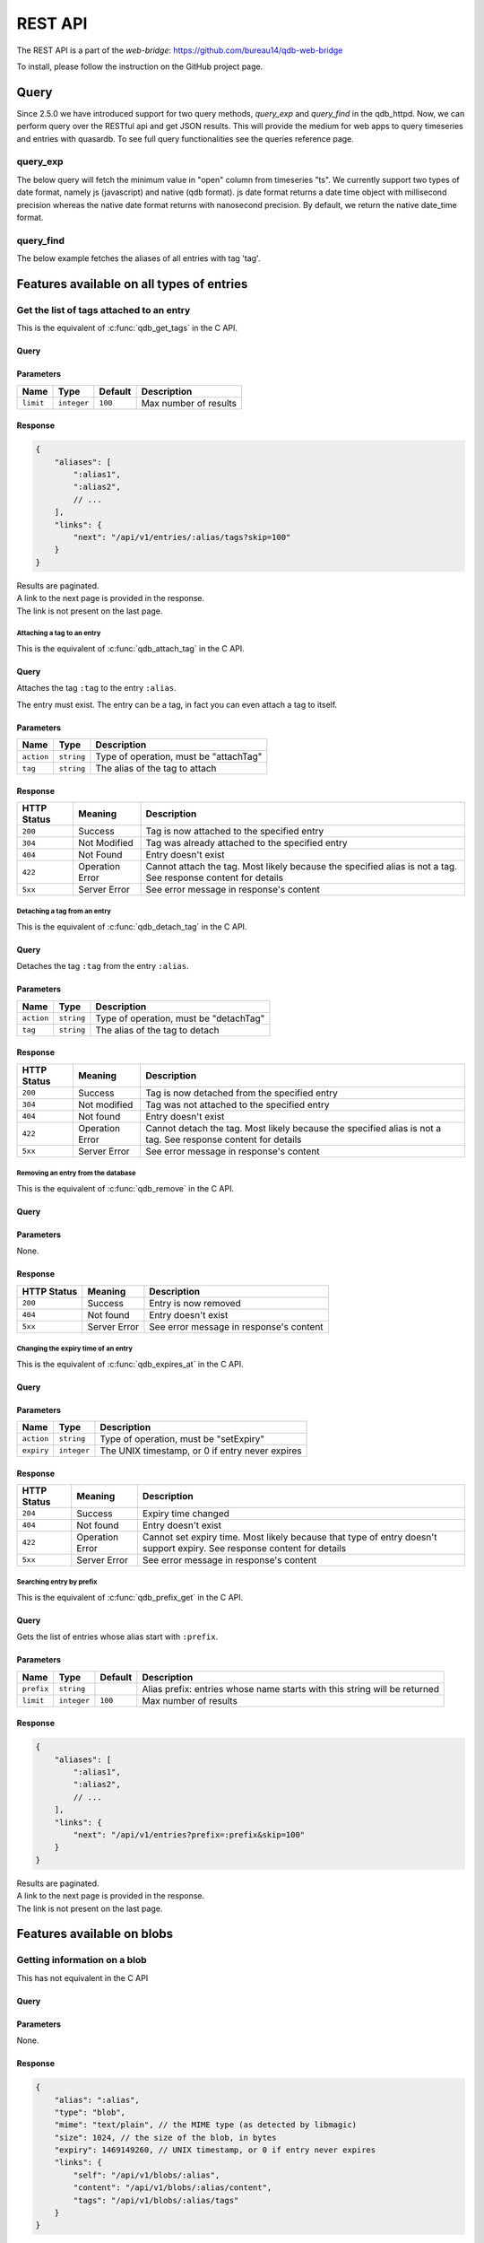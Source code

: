 REST API
********

The REST API is a part of the *web-bridge*: https://github.com/bureau14/qdb-web-bridge

To install, please follow the instruction  on the GitHub project page.

Query
=====

Since 2.5.0 we have introduced support for two query methods, *query_exp* and *query_find* in the qdb_httpd. Now, we can perform query over the RESTful api and get JSON results.
This will provide the medium for web apps to query timeseries and entries with quasardb. To see full query functionalities see the queries reference page.

query_exp
~~~~~~~~~

The below query will fetch the minimum value in "open" column from timeseries "ts". We currently support two types of date format, namely js (javascript) and native (qdb format).
js date format returns a date time object with millisecond precision whereas the native date format returns with nanosecond precision.
By default, we return the native date_time format.

.. tabs::
    .. tab:: Input (date_format=js)

        http://127.0.0.1:8080/query_exp?query=select min(open) from ts in range (1900, 2000)&date_format=js

    .. tab:: Output

        {"query":"select min(open) from ts in range (1900, 2000)","scanned_rows_count":9097,"tables_count":1,"tables":[{"table_name":"ts","rows_count":1,"columns_count":2,"columns_names":["timestamp","min(open)"],"results":[["1999-11-19T15:41:00.000Z",25.49]]}]}


.. tabs::
    .. tab:: Input (date_format=native)

        http://127.0.0.1:8080/query_exp?query=select min(open) from ts in range (1900, 2000)&date_format=native

    .. tab:: Output

        {"query":"select min(open) from ts in range (1900, 2000)","scanned_rows_count":9097,"tables_count":1,"tables":[{"table_name":"ts","rows_count":1,"columns_count":2,"columns_names":["timestamp","min(open)"],"results":[[{"tv_sec":943026060,"tv_nsec":0},25.49]]}]}

query_find
~~~~~~~~~~

The below example fetches the aliases of all entries with tag 'tag'.

.. tabs::
    .. tab:: Input

        http://127.0.0.1:8080/query_find?query=find(tag='tag')

    .. tab:: Output

        {"query":"find(tag='tag')","results":["b"]}


Features available on all types of entries
==========================================

Get the list of tags attached to an entry
~~~~~~~~~~~~~~~~~~~~~~~~~~~~~~~~~~~~~~~~~

This is the equivalent of :c:func:`qdb_get_tags` in the C API.

Query
"""""

.. raw:: html

    <div class='highlight'>
        <pre><span class='kd'>GET</span> /api/v1/entries/<span class='nx'>:alias</span>/tags
    </div>

Parameters
""""""""""

+-------------+-------------+---------+------------------------------------------------------------+
| Name        | Type        | Default | Description                                                |
+=============+=============+=========+============================================================+
| ``limit``   | ``integer`` | ``100`` | Max number of results                                      |
+-------------+-------------+---------+------------------------------------------------------------+

Response
""""""""

.. sourcecode:: javascript

    {
        "aliases": [
            ":alias1",
            ":alias2",
            // ...
        ],
        "links": {
            "next": "/api/v1/entries/:alias/tags?skip=100"
        }
    }

| Results are paginated.
| A link to the next page is provided in the response.
| The link is not present on the last page.


Attaching a tag to an entry
---------------------------

This is the equivalent of :c:func:`qdb_attach_tag` in the C API.

Query
"""""

.. raw:: html

    <div class='highlight'>
        <pre><span class='kd'>PATCH</span> /api/v1/entries/<span class='nx'>:alias</span>?action=attachTag&tag=<span class='nx'>:tag</span></pre>
    </div>


Attaches the tag ``:tag`` to the entry ``:alias``.

The entry must exist. The entry can be a tag, in fact you can even attach a tag to itself.

Parameters
""""""""""

+------------+------------+----------------------------------------+
| Name       | Type       | Description                            |
+============+============+========================================+
| ``action`` | ``string`` | Type of operation, must be "attachTag" |
+------------+------------+----------------------------------------+
| ``tag``    | ``string`` | The alias of the tag to attach         |
+------------+------------+----------------------------------------+

Response
""""""""

+-------------+-----------------+-------------------------------------------------------+
| HTTP Status | Meaning         | Description                                           |
+=============+=================+=======================================================+
| ``200``     | Success         | Tag is now attached to the specified entry            |
+-------------+-----------------+-------------------------------------------------------+
| ``304``     | Not Modified    | Tag was already attached to the specified entry       |
+-------------+-----------------+-------------------------------------------------------+
| ``404``     | Not Found       | Entry doesn't exist                                   |
+-------------+-----------------+-------------------------------------------------------+
| ``422``     | Operation Error | Cannot attach the tag.                                |
|             |                 | Most likely because the specified alias is not a tag. |
|             |                 | See response content for details                      |
+-------------+-----------------+-------------------------------------------------------+
| ``5xx``     | Server Error    | See error message in response's content               |
+-------------+-----------------+-------------------------------------------------------+


Detaching a tag from an entry
-----------------------------

This is the equivalent of :c:func:`qdb_detach_tag` in the C API.

Query
"""""

.. raw:: html

    <div class='highlight'>
        <pre><span class='kd'>PATCH</span> /api/v1/entries/<span class='nx'>:alias</span>?action=detachTag&tag=<span class='nx'>:tag</span></pre>
    </div>


Detaches the tag ``:tag`` from the entry ``:alias``.

Parameters
""""""""""

+------------+------------+----------------------------------------+
| Name       | Type       | Description                            |
+============+============+========================================+
| ``action`` | ``string`` | Type of operation, must be "detachTag" |
+------------+------------+----------------------------------------+
| ``tag``    | ``string`` | The alias of the tag to detach         |
+------------+------------+----------------------------------------+

Response
""""""""

+-------------+-----------------+-------------------------------------------------------+
| HTTP Status | Meaning         | Description                                           |
+=============+=================+=======================================================+
| ``200``     | Success         | Tag is now detached from the specified entry          |
+-------------+-----------------+-------------------------------------------------------+
| ``304``     | Not modified    | Tag was not attached to the specified entry           |
+-------------+-----------------+-------------------------------------------------------+
| ``404``     | Not found       | Entry doesn't exist                                   |
+-------------+-----------------+-------------------------------------------------------+
| ``422``     | Operation Error | Cannot detach the tag.                                |
|             |                 | Most likely because the specified alias is not a tag. |
|             |                 | See response content for details                      |
+-------------+-----------------+-------------------------------------------------------+
| ``5xx``     | Server Error    | See error message in response's content               |
+-------------+-----------------+-------------------------------------------------------+



Removing an entry from the database
-----------------------------------

This is the equivalent of :c:func:`qdb_remove` in the C API.

Query
"""""

.. raw:: html

    <div class='highlight'>
        <pre><span class='kd'>DELETE</span> /api/v1/entries/<span class='nx'>:alias</span></pre>
    </div>


Parameters
""""""""""

None.

Response
""""""""

+-------------+--------------+-----------------------------------------+
| HTTP Status | Meaning      | Description                             |
+=============+==============+=========================================+
| ``200``     | Success      | Entry is now removed                    |
+-------------+--------------+-----------------------------------------+
| ``404``     | Not found    | Entry doesn't exist                     |
+-------------+--------------+-----------------------------------------+
| ``5xx``     | Server Error | See error message in response's content |
+-------------+--------------+-----------------------------------------+


Changing the expiry time of an entry
------------------------------------

This is the equivalent of :c:func:`qdb_expires_at` in the C API.

Query
"""""

.. raw:: html

    <div class='highlight'>
        <pre><span class='kd'>PATCH</span> /api/v1/entries/<span class='nx'>:alias</span>?action=setExpiry&expiry=<span class='nx'>:expiry</span></pre>
    </div>


Parameters
""""""""""

+------------+-------------+-------------------------------------------------+
| Name       | Type        | Description                                     |
+============+=============+=================================================+
| ``action`` | ``string``  | Type of operation, must be "setExpiry"          |
+------------+-------------+-------------------------------------------------+
| ``expiry`` | ``integer`` | The UNIX timestamp, or 0 if entry never expires |
+------------+-------------+-------------------------------------------------+

Response
""""""""

+-------------+-----------------+----------------------------------------------------------------+
| HTTP Status | Meaning         | Description                                                    |
+=============+=================+================================================================+
| ``204``     | Success         | Expiry time changed                                            |
+-------------+-----------------+----------------------------------------------------------------+
| ``404``     | Not found       | Entry doesn't exist                                            |
+-------------+-----------------+----------------------------------------------------------------+
| ``422``     | Operation Error | Cannot set expiry time.                                        |
|             |                 | Most likely because that type of entry doesn't support expiry. |
|             |                 | See response content for details                               |
+-------------+-----------------+----------------------------------------------------------------+
| ``5xx``     | Server Error    | See error message in response's content                        |
+-------------+-----------------+----------------------------------------------------------------+



Searching entry by prefix
-------------------------

This is the equivalent of :c:func:`qdb_prefix_get` in the C API.

Query
"""""

.. raw:: html

    <div class='highlight'>
        <pre><span class='kd'>GET</span> /api/v1/entries?prefix=<span class='nx'>:prefix</span>
    </div>

Gets the list of entries whose alias start with ``:prefix``.

Parameters
""""""""""

+------------+-------------+---------+---------------------------------------------------------------------------+
| Name       | Type        | Default | Description                                                               |
+============+=============+=========+===========================================================================+
| ``prefix`` | ``string``  |         | Alias prefix: entries whose name starts with this string will be returned |
+------------+-------------+---------+---------------------------------------------------------------------------+
| ``limit``  | ``integer`` | ``100`` | Max number of results                                                     |
+------------+-------------+---------+---------------------------------------------------------------------------+

Response
""""""""

.. sourcecode:: javascript

    {
        "aliases": [
            ":alias1",
            ":alias2",
            // ...
        ],
        "links": {
            "next": "/api/v1/entries?prefix=:prefix&skip=100"
        }
    }

| Results are paginated.
| A link to the next page is provided in the response.
| The link is not present on the last page.


Features available on blobs
===========================

Getting information on a blob
~~~~~~~~~~~~~~~~~~~~~~~~~~~~~

This has not equivalent in the C API

Query
"""""

.. raw:: html

    <div class='highlight'>
        <pre><span class='kd'>GET</span> /api/v1/blobs/<span class='nx'>:alias</span>
    </div>

Parameters
""""""""""

None.

Response
""""""""

.. sourcecode:: javascript

    {
        "alias": ":alias",
        "type": "blob",
        "mime": "text/plain", // the MIME type (as detected by libmagic)
        "size": 1024, // the size of the blob, in bytes
        "expiry": 1469149260, // UNIX timestamp, or 0 if entry never expires
        "links": {
            "self": "/api/v1/blobs/:alias",
            "content": "/api/v1/blobs/:alias/content",
            "tags": "/api/v1/blobs/:alias/tags"
        }
    }


Creating a blob
---------------

This is the equivalent of :c:func:`qdb_blob_put` in the C API.

Query
"""""

.. raw:: html

    <div class='highlight'>
        <pre><span class='kd'>POST</span> /api/v1/blobs/<span class='nx'>:alias</span>
    </div>

    <div>
        The content of the blob must be sent in the request content.
    </div>

Parameters
""""""""""

None.

Response
""""""""

+-------------+-----------------+-----------------------------------------------+
| HTTP Status | Meaning         | Description                                   |
+=============+=================+===============================================+
| ``201``     | Success         | Blob created successfully                     |
+-------------+-----------------+-----------------------------------------------+
| ``422``     | Operation Error | Cannot create the blob.                       |
|             |                 | Most likely because the entry already exists. |
|             |                 | See response content for details              |
+-------------+-----------------+-----------------------------------------------+
| ``5xx``     | Server Error    | See error message in response's content       |
+-------------+-----------------+-----------------------------------------------+


Updating a blob
---------------

This is the equivalent of :c:func:`qdb_blob_get` in the C API.

Query
"""""

.. raw:: html

    <div class='highlight'>
        <pre><span class='kd'>PUT</span> /api/v1/blobs/<span class='nx'>:alias</span>/content
    </div>

    <div>
        The content of the blob must be sent in the request content.
    </div>

Parameters
""""""""""

None.

Response
""""""""

+-------------+-----------------+---------------------------------------------------------+
| HTTP Status | Meaning         | Description                                             |
+=============+=================+=========================================================+
| ``204``     | Success         | Blob updated successfully                               |
+-------------+-----------------+---------------------------------------------------------+
| ``422``     | Operation Error | Cannot update the blob.                                 |
|             |                 | Most likely because the entry exists but is not a blob. |
|             |                 | See response content for details                        |
+-------------+-----------------+---------------------------------------------------------+
| ``5xx``     | Server Error    | See error message in response's content                 |
+-------------+-----------------+---------------------------------------------------------+


Reading the content of a blob
-----------------------------

This is the equivalent of :c:func:`qdb_blob_get` in the C API.

Query
"""""

.. raw:: html

    <div class='highlight'>
        <pre><span class='kd'>GET</span> /api/v1/blobs/<span class='nx'>:alias</span>/content
    </div>

Parameters
""""""""""

None.

Response
""""""""

+-------------+-----------------+---------------------------------------------------------+
| HTTP Status | Meaning         | Description                                             |
+=============+=================+=========================================================+
| ``200``     | Success         | The blob's content is in the HTTP response content      |
+-------------+-----------------+---------------------------------------------------------+
| ``404``     | Not Found       | The entry doesn't exist                                 |
+-------------+-----------------+---------------------------------------------------------+
| ``422``     | Operation Error | Cannot create the blob.                                 |
|             |                 | Most likely because the entry exists but is not a blob. |
|             |                 | See response content for details                        |
+-------------+-----------------+---------------------------------------------------------+
| ``5xx``     | Server Error    | See error message in response's content                 |
+-------------+-----------------+---------------------------------------------------------+


Finding a blob by its content
-----------------------------

This is the equivalent of :c:func:`qdb_blob_scan` in the C API.

Query
"""""

.. raw:: html

    <div class='highlight'>
        <pre><span class='kd'>GET</span> /api/v1/entries?pattern=<span class='nx'>:pattern</span>
    </div>

Gets the list of blobs which contains the specified by sequence.

Parameters
""""""""""

+-------------+-------------+---------+-----------------------------------------+
| Name        | Type        | Default | Description                             |
+=============+=============+=========+=========================================+
| ``pattern`` | ``string``  |         | Byte sequence to look for (url-encoded) |
+-------------+-------------+---------+-----------------------------------------+
| ``limit``   | ``integer`` | ``100`` | Max number of results                   |
+-------------+-------------+---------+-----------------------------------------+

Response
""""""""

.. sourcecode:: javascript

    {
        "aliases": [
            ":alias1",
            ":alias2",
            // ...
        ],
        "links": {
            "next": "/api/v1/entries?pattern=:pattern&skip=100"
        }
    }

| Results are paginated.
| A link to the next page is provided in the response.
| The link is not present on the last page.


Features available on tags
===========================

Getting information on a tag
~~~~~~~~~~~~~~~~~~~~~~~~~~~~

This has not equivalent in the C API

Query
"""""

.. raw:: html

    <div class='highlight'>
        <pre><span class='kd'>GET</span> /api/v1/tags/<span class='nx'>:alias</span>
    </div>

Parameters
""""""""""

None.

Response
""""""""

.. sourcecode:: javascript

    {
        "alias": ":alias",
        "type": "tag",
        "links": {
            "self": "/api/v1/tags/:alias",
            "entries": "/api/v1/tags/:alias/entries",
            "tags": "/api/v1/tags/:alias/tags"
        }
    }


Getting the list of tagged entries
----------------------------------

This is the equivalent of :c:func:`qdb_get_tagged` in the C API.

Query
"""""

.. raw:: html

    <div class='highlight'>
        <pre><span class='kd'>GET</span> /api/v1/tags/<span class='nx'>:alias</span>/entries
    </div>

Parameters
""""""""""

+-------------+-------------+---------+------------------------------------------------------------+
| Name        | Type        | Default | Description                                                |
+=============+=============+=========+============================================================+
| ``limit``   | ``integer`` | ``100`` | Max number of results                                      |
+-------------+-------------+---------+------------------------------------------------------------+

Response
""""""""

.. sourcecode:: javascript

    {
        "aliases": [
            ":alias1",
            ":alias2",
            // ...
        ],
        "links": {
            "next": "/api/v1/tags/:alias/entries?skip=100"
        }
    }

| Results are paginated.
| A link to the next page is provided in the response.
| The link is not present on the last page.
